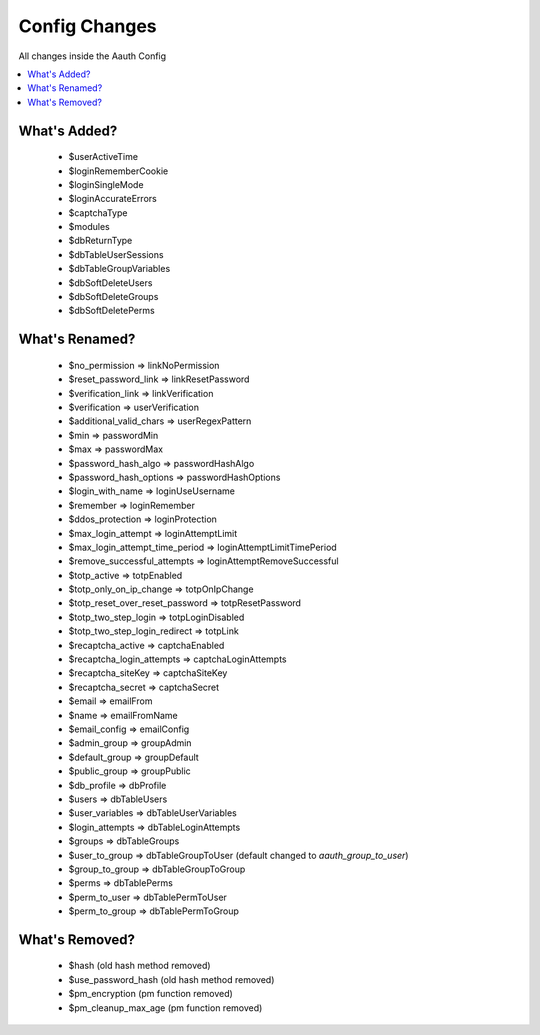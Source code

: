 ###############
Config Changes
###############

All changes inside the Aauth Config

.. contents::
    :local:
    :depth: 2

What's Added?
=============
  - $userActiveTime
  - $loginRememberCookie
  - $loginSingleMode
  - $loginAccurateErrors
  - $captchaType
  - $modules
  - $dbReturnType
  - $dbTableUserSessions
  - $dbTableGroupVariables
  - $dbSoftDeleteUsers
  - $dbSoftDeleteGroups
  - $dbSoftDeletePerms

What's Renamed?
===============
  - $no_permission => linkNoPermission
  - $reset_password_link => linkResetPassword
  - $verification_link => linkVerification

  - $verification => userVerification
  - $additional_valid_chars => userRegexPattern

  - $min => passwordMin
  - $max => passwordMax
  - $password_hash_algo => passwordHashAlgo
  - $password_hash_options => passwordHashOptions

  - $login_with_name => loginUseUsername
  - $remember => loginRemember
  - $ddos_protection => loginProtection
  - $max_login_attempt => loginAttemptLimit
  - $max_login_attempt_time_period => loginAttemptLimitTimePeriod
  - $remove_successful_attempts => loginAttemptRemoveSuccessful

  - $totp_active => totpEnabled
  - $totp_only_on_ip_change => totpOnIpChange
  - $totp_reset_over_reset_password => totpResetPassword
  - $totp_two_step_login => totpLoginDisabled
  - $totp_two_step_login_redirect => totpLink

  - $recaptcha_active => captchaEnabled
  - $recaptcha_login_attempts => captchaLoginAttempts
  - $recaptcha_siteKey => captchaSiteKey
  - $recaptcha_secret => captchaSecret

  - $email => emailFrom
  - $name => emailFromName
  - $email_config => emailConfig

  - $admin_group => groupAdmin
  - $default_group => groupDefault
  - $public_group => groupPublic

  - $db_profile => dbProfile
  - $users => dbTableUsers
  - $user_variables => dbTableUserVariables
  - $login_attempts => dbTableLoginAttempts
  - $groups => dbTableGroups
  - $user_to_group => dbTableGroupToUser (default changed to `aauth_group_to_user`)
  - $group_to_group => dbTableGroupToGroup
  - $perms => dbTablePerms
  - $perm_to_user => dbTablePermToUser
  - $perm_to_group => dbTablePermToGroup

What's Removed?
===============
  - $hash (old hash method removed)
  - $use_password_hash (old hash method removed)
  - $pm_encryption (pm function removed)
  - $pm_cleanup_max_age (pm function removed)

